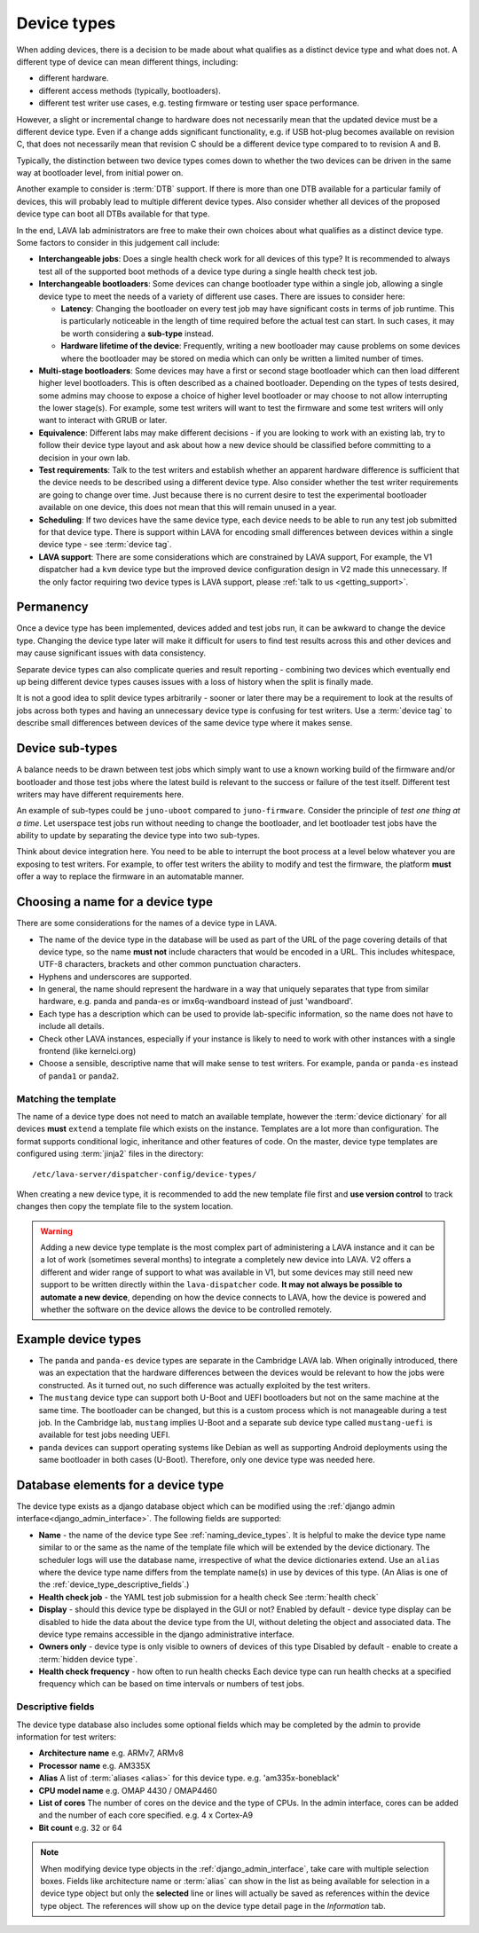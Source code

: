 .. _device_types:

Device types
############

When adding devices, there is a decision to be made about what
qualifies as a distinct device type and what does not. A different
type of device can mean different things, including:

* different hardware.
* different access methods (typically, bootloaders).
* different test writer use cases, e.g. testing firmware or testing user space
  performance.

However, a slight or incremental change to hardware does not
necessarily mean that the updated device must be a different device
type. Even if a change adds significant functionality, e.g. if USB
hot-plug becomes available on revision C, that does not necessarily
mean that revision C should be a different device type compared to to
revision A and B.

Typically, the distinction between two device types comes down to
whether the two devices can be driven in the same way at bootloader
level, from initial power on.

Another example to consider is :term:`DTB` support. If there is more
than one DTB available for a particular family of devices, this will
probably lead to multiple different device types. Also consider
whether all devices of the proposed device type can boot all DTBs
available for that type.

In the end, LAVA lab administrators are free to make their own choices
about what qualifies as a distinct device type. Some factors to
consider in this judgement call include:

* **Interchangeable jobs**: Does a single health check work for all
  devices of this type? It is recommended to always test all of the
  supported boot methods of a device type during a single health check
  test job.

* **Interchangeable bootloaders**: Some devices can change bootloader
  type within a single job, allowing a single device type to meet the
  needs of a variety of different use cases. There are issues to
  consider here:

  * **Latency**: Changing the bootloader on every test job may have
    significant costs in terms of job runtime. This is particularly
    noticeable in the length of time required before the actual test
    can start. In such cases, it may be worth considering a
    **sub-type** instead.

    .. seealso:: :ref:`sub_device_types`

  * **Hardware lifetime of the device**: Frequently, writing a new
    bootloader may cause problems on some devices where the bootloader
    may be stored on media which can only be written a limited number
    of times.

* **Multi-stage bootloaders**: Some devices may have a first or second
  stage bootloader which can then load different higher level
  bootloaders. This is often described as a chained
  bootloader. Depending on the types of tests desired, some admins may
  choose to expose a choice of higher level bootloader or may choose
  to not allow interrupting the lower stage(s). For example, some test
  writers will want to test the firmware and some test writers will
  only want to interact with GRUB or later.

* **Equivalence**: Different labs may make different decisions - if you
  are looking to work with an existing lab, try to follow their device
  type layout and ask about how a new device should be classified
  before committing to a decision in your own lab.

* **Test requirements**: Talk to the test writers and establish
  whether an apparent hardware difference is sufficient that the
  device needs to be described using a different device type. Also
  consider whether the test writer requirements are going to change
  over time. Just because there is no current desire to test the
  experimental bootloader available on one device, this does not mean
  that this will remain unused in a year.

* **Scheduling**: If two devices have the same device type, each
  device needs to be able to run any test job submitted for that
  device type. There is support within LAVA for encoding small
  differences between devices within a single device type - see
  :term:`device tag`.

* **LAVA support**: There are some considerations which are
  constrained by LAVA support, For example, the V1 dispatcher had a
  ``kvm`` device type but the improved device configuration design in
  V2 made this unnecessary. If the only factor requiring two device
  types is LAVA support, please :ref:`talk to us <getting_support>`.

Permanency
==========

Once a device type has been implemented, devices added and test jobs run, it
can be awkward to change the device type. Changing the device type later will
make it difficult for users to find test results across this and other devices
and may cause significant issues with data consistency.

Separate device types can also complicate queries and result reporting -
combining two devices which eventually end up being different device types
causes issues with a loss of history when the split is finally made.

It is not a good idea to split device types arbitrarily - sooner or later there
may be a requirement to look at the results of jobs across both types and
having an unnecessary device type is confusing for test writers. Use a
:term:`device tag` to describe small differences between devices of the same
device type where it makes sense.

.. seealso:: :ref:`device_type_metadata`.

.. _sub_device_types:

Device sub-types
================

A balance needs to be drawn between test jobs which simply want to use a
known working build of the firmware and/or bootloader and those test jobs
where the latest build is relevant to the success or failure of the test
itself. Different test writers may have different requirements here.

An example of sub-types could be ``juno-uboot`` compared to
``juno-firmware``. Consider the principle of *test one thing at a
time*. Let userspace test jobs run without needing to change the
bootloader, and let bootloader test jobs have the ability to update by
separating the device type into two sub-types.

Think about device integration here. You need to be able to interrupt the boot
process at a level below whatever you are exposing to test writers. For
example, to offer test writers the ability to modify and test the firmware, the
platform **must** offer a way to replace the firmware in an automatable manner.

.. _naming_device_types:

Choosing a name for a device type
=================================

There are some considerations for the names of a device type in LAVA.

* The name of the device type in the database will be used as part of
  the URL of the page covering details of that device type, so the
  name **must not** include characters that would be encoded in a
  URL. This includes whitespace, UTF-8 characters, brackets and other
  common punctuation characters.

* Hyphens and underscores are supported.

* In general, the name should represent the hardware in a way that
  uniquely separates that type from similar hardware, e.g. panda and
  panda-es or imx6q-wandboard instead of just 'wandboard'.

* Each type has a description which can be used to provide
  lab-specific information, so the name does not have to include all
  details.

* Check other LAVA instances, especially if your instance is likely to
  need to work with other instances with a single frontend (like
  kernelci.org)

* Choose a sensible, descriptive name that will make sense to test
  writers. For example, ``panda`` or ``panda-es`` instead of
  ``panda1`` or ``panda2``.

.. index:: template mismatch

.. _template_mismatch:

Matching the template
---------------------

.. # comment: prevent this in the submission API once V1 jobs are rejected.

The name of a device type does not need to match an available template, however
the :term:`device dictionary` for all devices **must** ``extend`` a template
file which exists on the instance. Templates are a lot more than configuration.
The format supports conditional logic, inheritance and other features of code.
On the master, device type templates are configured using :term:`jinja2` files
in the directory::

 /etc/lava-server/dispatcher-config/device-types/

When creating a new device type, it is recommended to add the new template
file first and **use version control** to track changes then copy the template
file to the system location.

.. warning:: Adding a new device type template is the most complex
  part of administering a LAVA instance and it can be a lot of work
  (sometimes several months) to integrate a completely new device into
  LAVA. V2 offers a different and wider range of support to what was
  available in V1, but some devices may still need new support to be
  written directly within the ``lava-dispatcher`` code. **It may not
  always be possible to automate a new device**, depending on how the
  device connects to LAVA, how the device is powered and whether the
  software on the device allows the device to be controlled remotely.

.. seealso:: :ref:`adding_new_device_types` and :ref:`creating new device type
   templates <developing_device_type_templates>`.

.. index:: device type examples

.. _example_device_types:

Example device types
====================

* The ``panda`` and ``panda-es`` device types are separate in the Cambridge
  LAVA lab. When originally introduced, there was an expectation that the
  hardware differences between the devices would be relevant to how the jobs
  were constructed. As it turned out, no such difference was actually exploited
  by the test writers.

* The ``mustang`` device type can support both U-Boot and UEFI bootloaders but
  not on the same machine at the same time. The bootloader can be changed, but
  this is a custom process which is not manageable during a test job. In the
  Cambridge lab, ``mustang`` implies U-Boot and a separate sub device type
  called ``mustang-uefi`` is available for test jobs needing UEFI.

* ``panda`` devices can support operating systems like Debian as well
  as supporting Android deployments using the same bootloader in both
  cases (U-Boot). Therefore, only one device type was needed here.

.. _device_type_elements:

Database elements for a device type
===================================

The device type exists as a django database object which can be modified using
the :ref:`django admin interface<django_admin_interface>`. The following fields
are supported:

* **Name** - the name of the device type
  See :ref:`naming_device_types`. It is helpful to make the device type name
  similar to or the same as the name of the template file which will be
  extended by the device dictionary. The scheduler logs will use the database
  name, irrespective of what the device dictionaries extend. Use an ``alias``
  where the device type name differs from the template name(s) in use by
  devices of this type. (An Alias is one of the
  :ref:`device_type_descriptive_fields`.)

* **Health check job** - the YAML test job submission for a health check
  See :term:`health check`

* **Display** - should this device type be displayed in the GUI or not?
  Enabled by default - device type display can be disabled to hide the data
  about the device type from the UI, without deleting the object and
  associated data. The device type remains accessible in the django
  administrative interface.

* **Owners only** - device type is only visible to owners of devices of this type
  Disabled by default - enable to create a :term:`hidden device type`.

* **Health check frequency** - how often to run health checks
  Each device type can run health checks at a specified frequency which can be
  based on time intervals or numbers of test jobs.

.. _device_type_descriptive_fields:

Descriptive fields
------------------

The device type database also includes some optional fields which may be
completed by the admin to provide information for test writers:

* **Architecture name**
  e.g. ARMv7, ARMv8

* **Processor name**
  e.g. AM335X

* **Alias**
  A list of :term:`aliases <alias>` for this device type.
  e.g. 'am335x-boneblack'

* **CPU model name**
  e.g. OMAP 4430 / OMAP4460

* **List of cores**
  The number of cores on the device and the type of CPUs. In the admin
  interface, cores can be added and the number of each core specified. e.g. 4 x
  Cortex-A9

* **Bit count**
  e.g. 32 or 64

.. note:: When modifying device type objects in the
   :ref:`django_admin_interface`, take care with multiple selection boxes.
   Fields like architecture name or :term:`alias` can show in the list as being
   available for selection in a device type object but only the **selected**
   line or lines will actually be saved as references within the device type
   object. The references will show up on the device type detail page in the
   *Information* tab.
